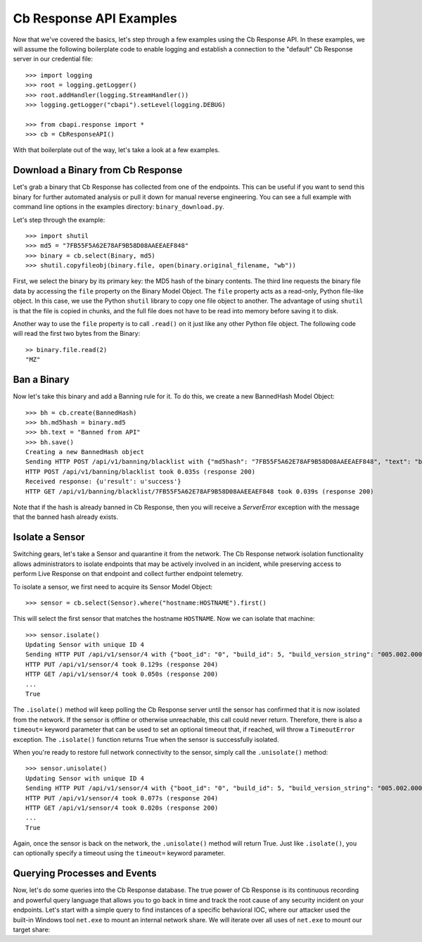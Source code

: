 Cb Response API Examples
========================

Now that we've covered the basics, let's step through a few examples using the Cb Response API. In these examples,
we will assume the following boilerplate code to enable logging and establish a connection to the "default"
Cb Response server in our credential file::

    >>> import logging
    >>> root = logging.getLogger()
    >>> root.addHandler(logging.StreamHandler())
    >>> logging.getLogger("cbapi").setLevel(logging.DEBUG)

    >>> from cbapi.response import *
    >>> cb = CbResponseAPI()

With that boilerplate out of the way, let's take a look at a few examples.

Download a Binary from Cb Response
----------------------------------

Let's grab a binary that Cb Response has collected from one of the endpoints. This can be useful if you want to
send this binary for further automated analysis or pull it down for manual reverse engineering. You can see a full
example with command line options in the examples directory: ``binary_download.py``.

Let's step through the example::

    >>> import shutil
    >>> md5 = "7FB55F5A62E78AF9B58D08AAEEAEF848"
    >>> binary = cb.select(Binary, md5)
    >>> shutil.copyfileobj(binary.file, open(binary.original_filename, "wb"))

First, we select the binary by its primary key: the MD5 hash of the binary contents. The third line requests the
binary file data by accessing the ``file`` property on the Binary Model Object. The ``file`` property acts as a
read-only, Python file-like object.
In this case, we use the Python ``shutil`` library to copy one file object to another. The
advantage of using ``shutil`` is that the file is copied in chunks, and the full file does not have to be read
into memory before saving it to disk.

Another way to use the ``file`` property is to call ``.read()`` on it just like any other Python file object. The
following code will read the first two bytes from the Binary::

    >> binary.file.read(2)
    "MZ"

Ban a Binary
------------

Now let's take this binary and add a Banning rule for it. To do this, we create a new BannedHash Model Object::

    >>> bh = cb.create(BannedHash)
    >>> bh.md5hash = binary.md5
    >>> bh.text = "Banned from API"
    >>> bh.save()
    Creating a new BannedHash object
    Sending HTTP POST /api/v1/banning/blacklist with {"md5hash": "7FB55F5A62E78AF9B58D08AAEEAEF848", "text": "banned from API"}
    HTTP POST /api/v1/banning/blacklist took 0.035s (response 200)
    Received response: {u'result': u'success'}
    HTTP GET /api/v1/banning/blacklist/7FB55F5A62E78AF9B58D08AAEEAEF848 took 0.039s (response 200)

Note that if the hash is already banned in Cb Response, then you will receive a `ServerError` exception with the message that
the banned hash already exists.

Isolate a Sensor
----------------

Switching gears, let's take a Sensor and quarantine it from the network. The Cb Response network isolation
functionality allows administrators to isolate endpoints that may be actively involved in an incident, while preserving
access to perform Live Response on that endpoint and collect further endpoint telemetry.

To isolate a sensor, we first need to acquire its Sensor Model Object::

    >>> sensor = cb.select(Sensor).where("hostname:HOSTNAME").first()

This will select the first sensor that matches the hostname ``HOSTNAME``. Now we can isolate that machine::

    >>> sensor.isolate()
    Updating Sensor with unique ID 4
    Sending HTTP PUT /api/v1/sensor/4 with {"boot_id": "0", "build_id": 5, "build_version_string": "005.002.000.61003", ...}
    HTTP PUT /api/v1/sensor/4 took 0.129s (response 204)
    HTTP GET /api/v1/sensor/4 took 0.050s (response 200)
    ...
    True

The ``.isolate()`` method will keep polling the Cb Response server until the sensor has confirmed that it is now
isolated from the network. If the sensor is offline or otherwise unreachable, this call could never return. Therefore,
there is also a ``timeout=`` keyword parameter that can be used to set an optional timeout that, if reached,
will throw a ``TimeoutError`` exception. The ``.isolate()`` function returns True when the sensor is successfully
isolated.

When you're ready to restore full network connectivity to the sensor, simply call the ``.unisolate()`` method::

    >>> sensor.unisolate()
    Updating Sensor with unique ID 4
    Sending HTTP PUT /api/v1/sensor/4 with {"boot_id": "0", "build_id": 5, "build_version_string": "005.002.000.61003", ...}
    HTTP PUT /api/v1/sensor/4 took 0.077s (response 204)
    HTTP GET /api/v1/sensor/4 took 0.020s (response 200)
    ...
    True

Again, once the sensor is back on the network, the ``.unisolate()`` method will return True. Just like ``.isolate()``,
you can optionally specify a timeout using the ``timeout=`` keyword parameter.

Querying Processes and Events
-----------------------------

Now, let's do some queries into the Cb Response database. The true power of Cb Response is its continuous recording
and powerful query language that allows you to go back in time and track the root cause of any security incident on
your endpoints. Let's start with a simple query to find instances of a specific behavioral IOC, where our attacker
used the built-in Windows tool ``net.exe`` to mount an internal network share. We will iterate over all uses
of ``net.exe`` to mount our target share::

